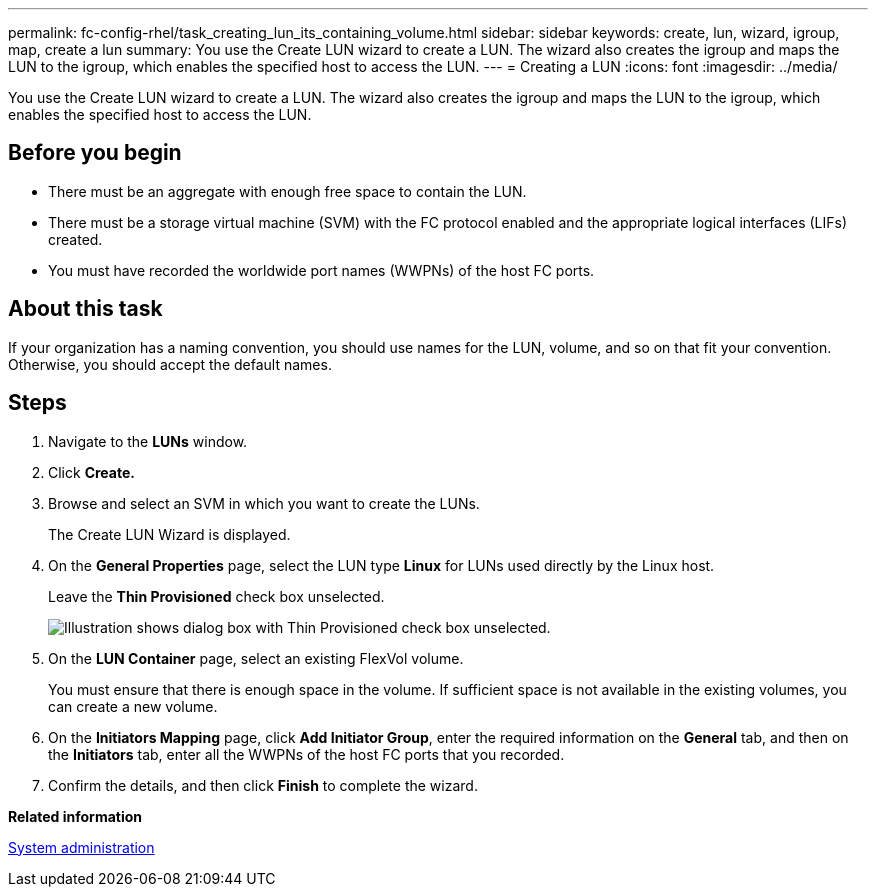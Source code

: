 ---
permalink: fc-config-rhel/task_creating_lun_its_containing_volume.html
sidebar: sidebar
keywords: create, lun, wizard, igroup, map, create a lun
summary: You use the Create LUN wizard to create a LUN. The wizard also creates the igroup and maps the LUN to the igroup, which enables the specified host to access the LUN.
---
= Creating a LUN
:icons: font
:imagesdir: ../media/

[.lead]
You use the Create LUN wizard to create a LUN. The wizard also creates the igroup and maps the LUN to the igroup, which enables the specified host to access the LUN.

== Before you begin

* There must be an aggregate with enough free space to contain the LUN.
* There must be a storage virtual machine (SVM) with the FC protocol enabled and the appropriate logical interfaces (LIFs) created.
* You must have recorded the worldwide port names (WWPNs) of the host FC ports.

== About this task

If your organization has a naming convention, you should use names for the LUN, volume, and so on that fit your convention. Otherwise, you should accept the default names.

== Steps

. Navigate to the *LUNs* window.
. Click *Create.*
. Browse and select an SVM in which you want to create the LUNs.
+
The Create LUN Wizard is displayed.

. On the *General Properties* page, select the LUN type *Linux* for LUNs used directly by the Linux host.
+
Leave the *Thin Provisioned* check box unselected.
+
image::../media/lun_creation_thin_provisioned_linux_fc_rhel.gif[Illustration shows dialog box with Thin Provisioned check box unselected.]

. On the *LUN Container* page, select an existing FlexVol volume.
+
You must ensure that there is enough space in the volume. If sufficient space is not available in the existing volumes, you can create a new volume.

. On the *Initiators Mapping* page, click *Add Initiator Group*, enter the required information on the *General* tab, and then on the *Initiators* tab, enter all the WWPNs of the host FC ports that you recorded.
. Confirm the details, and then click *Finish* to complete the wizard.

*Related information*

https://docs.netapp.com/ontap-9/topic/com.netapp.doc.dot-cm-sag/home.html[System administration]
